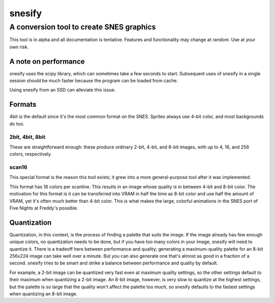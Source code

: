 =========
 snesify
=========
-------------------------------------------
 A conversion tool to create SNES graphics
-------------------------------------------

This tool is in alpha and all documentation is tentative. Features and functionality may change at random. Use at your own risk.


A note on performance
=====================
snesify uses the scipy library, which can sometimes take a few seconds to start. Subsequent uses of snesify in a single session should be much faster because the program can be loaded from cache.

Using snesify from an SSD can alleviate this issue.


Formats
=======
4bit is the default since it's the most common format on the SNES. Sprites always use 4-bit color, and most backgrounds do too.


2bit, 4bit, 8bit
----------------
These are straightforward enough: these produce ordinary 2-bit, 4-bit, and 8-bit images, with up to 4, 16, and 256 colors, respectively.


scan16
------
This special format is the reason this tool exists; it grew into a more general-purpose tool after it was implemented.

This format has 16 colors per scanline. This results in an image whose quality is in between 4-bit and 8-bit color. The motivation for this format is it can be transferred into VRAM in half the time as 8-bit color and use half the amount of VRAM, yet it's often much better than 4-bit color. This is what makes the large, colorful animations in the SNES port of Five Nights at Freddy's possible.


Quantization
============
Quantization, in this context, is the process of finding a palette that suits the image. If the image already has few enough unique colors, no quantization needs to be done, but if you have too many colors in your image, snesify will need to quantize it. There is a tradeoff here between performance and quality; generating a maximum-quality palette for an 8-bit 256x224 image can take well over a minute. But you can also generate one that's almost as good in a fraction of a second. snesify tries to be smart and strike a balance between performance and quality by default.

For example, a 2-bit image can be quantized very fast even at maximum quality settings, so the other settings default to their maximum when quantizing a 2-bit image. An 8-bit image, however, is very slow to quantize at the highest settings, but the palette is so large that the quality won't affect the palette too much, so snesify defaults to the fastest settings when quantizing an 8-bit image.
